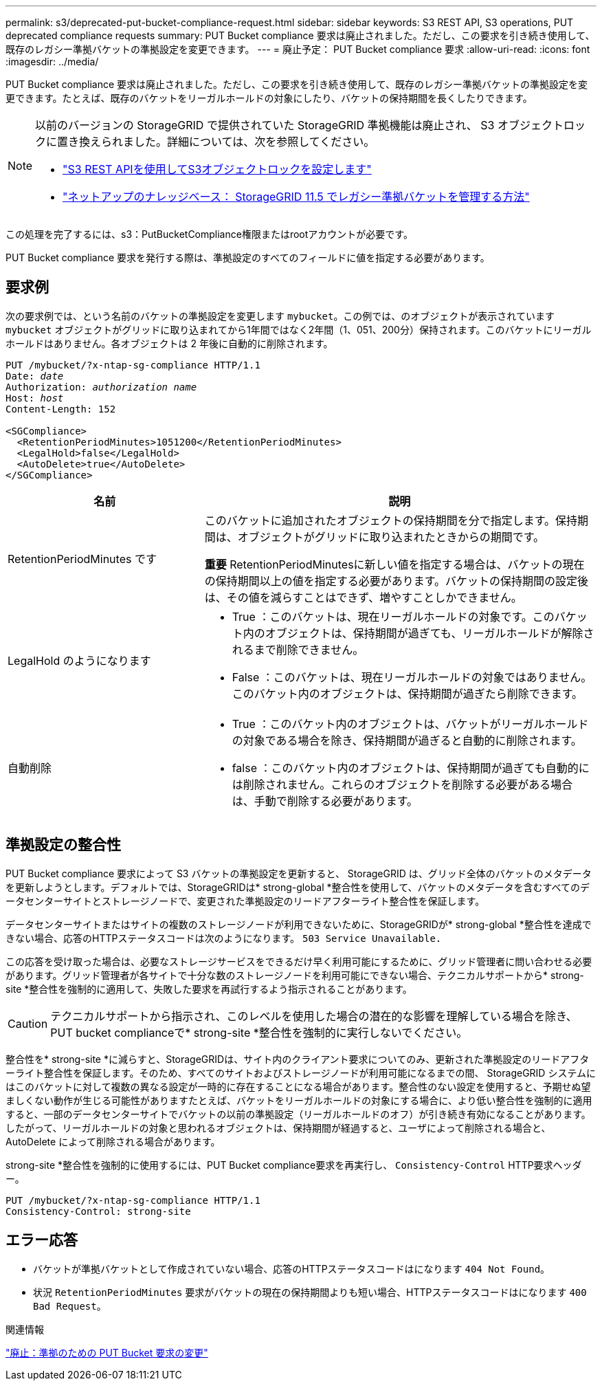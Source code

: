 ---
permalink: s3/deprecated-put-bucket-compliance-request.html 
sidebar: sidebar 
keywords: S3 REST API, S3 operations, PUT deprecated compliance requests 
summary: PUT Bucket compliance 要求は廃止されました。ただし、この要求を引き続き使用して、既存のレガシー準拠バケットの準拠設定を変更できます。 
---
= 廃止予定： PUT Bucket compliance 要求
:allow-uri-read: 
:icons: font
:imagesdir: ../media/


[role="lead"]
PUT Bucket compliance 要求は廃止されました。ただし、この要求を引き続き使用して、既存のレガシー準拠バケットの準拠設定を変更できます。たとえば、既存のバケットをリーガルホールドの対象にしたり、バケットの保持期間を長くしたりできます。

[NOTE]
====
以前のバージョンの StorageGRID で提供されていた StorageGRID 準拠機能は廃止され、 S3 オブジェクトロックに置き換えられました。詳細については、次を参照してください。

* link:../s3/use-s3-api-for-s3-object-lock.html["S3 REST APIを使用してS3オブジェクトロックを設定します"]
* https://kb.netapp.com/Advice_and_Troubleshooting/Hybrid_Cloud_Infrastructure/StorageGRID/How_to_manage_legacy_Compliant_buckets_in_StorageGRID_11.5["ネットアップのナレッジベース： StorageGRID 11.5 でレガシー準拠バケットを管理する方法"^]


====
この処理を完了するには、s3：PutBucketCompliance権限またはrootアカウントが必要です。

PUT Bucket compliance 要求を発行する際は、準拠設定のすべてのフィールドに値を指定する必要があります。



== 要求例

次の要求例では、という名前のバケットの準拠設定を変更します `mybucket`。この例では、のオブジェクトが表示されています `mybucket` オブジェクトがグリッドに取り込まれてから1年間ではなく2年間（1、051、200分）保持されます。このバケットにリーガルホールドはありません。各オブジェクトは 2 年後に自動的に削除されます。

[listing, subs="specialcharacters,quotes"]
----
PUT /mybucket/?x-ntap-sg-compliance HTTP/1.1
Date: _date_
Authorization: _authorization name_
Host: _host_
Content-Length: 152

<SGCompliance>
  <RetentionPeriodMinutes>1051200</RetentionPeriodMinutes>
  <LegalHold>false</LegalHold>
  <AutoDelete>true</AutoDelete>
</SGCompliance>
----
[cols="1a,2a"]
|===
| 名前 | 説明 


 a| 
RetentionPeriodMinutes です
 a| 
このバケットに追加されたオブジェクトの保持期間を分で指定します。保持期間は、オブジェクトがグリッドに取り込まれたときからの期間です。

*重要* RetentionPeriodMinutesに新しい値を指定する場合は、バケットの現在の保持期間以上の値を指定する必要があります。バケットの保持期間の設定後は、その値を減らすことはできず、増やすことしかできません。



 a| 
LegalHold のようになります
 a| 
* True ：このバケットは、現在リーガルホールドの対象です。このバケット内のオブジェクトは、保持期間が過ぎても、リーガルホールドが解除されるまで削除できません。
* False ：このバケットは、現在リーガルホールドの対象ではありません。このバケット内のオブジェクトは、保持期間が過ぎたら削除できます。




 a| 
自動削除
 a| 
* True ：このバケット内のオブジェクトは、バケットがリーガルホールドの対象である場合を除き、保持期間が過ぎると自動的に削除されます。
* false ：このバケット内のオブジェクトは、保持期間が過ぎても自動的には削除されません。これらのオブジェクトを削除する必要がある場合は、手動で削除する必要があります。


|===


== 準拠設定の整合性

PUT Bucket compliance 要求によって S3 バケットの準拠設定を更新すると、 StorageGRID は、グリッド全体のバケットのメタデータを更新しようとします。デフォルトでは、StorageGRIDは* strong-global *整合性を使用して、バケットのメタデータを含むすべてのデータセンターサイトとストレージノードで、変更された準拠設定のリードアフターライト整合性を保証します。

データセンターサイトまたはサイトの複数のストレージノードが利用できないために、StorageGRIDが* strong-global *整合性を達成できない場合、応答のHTTPステータスコードは次のようになります。 `503 Service Unavailable.`

この応答を受け取った場合は、必要なストレージサービスをできるだけ早く利用可能にするために、グリッド管理者に問い合わせる必要があります。グリッド管理者が各サイトで十分な数のストレージノードを利用可能にできない場合、テクニカルサポートから* strong-site *整合性を強制的に適用して、失敗した要求を再試行するよう指示されることがあります。


CAUTION: テクニカルサポートから指示され、このレベルを使用した場合の潜在的な影響を理解している場合を除き、PUT bucket complianceで* strong-site *整合性を強制的に実行しないでください。

整合性を* strong-site *に減らすと、StorageGRIDは、サイト内のクライアント要求についてのみ、更新された準拠設定のリードアフターライト整合性を保証します。そのため、すべてのサイトおよびストレージノードが利用可能になるまでの間、 StorageGRID システムにはこのバケットに対して複数の異なる設定が一時的に存在することになる場合があります。整合性のない設定を使用すると、予期せぬ望ましくない動作が生じる可能性がありますたとえば、バケットをリーガルホールドの対象にする場合に、より低い整合性を強制的に適用すると、一部のデータセンターサイトでバケットの以前の準拠設定（リーガルホールドのオフ）が引き続き有効になることがあります。したがって、リーガルホールドの対象と思われるオブジェクトは、保持期間が経過すると、ユーザによって削除される場合と、 AutoDelete によって削除される場合があります。

strong-site *整合性を強制的に使用するには、PUT Bucket compliance要求を再実行し、 `Consistency-Control` HTTP要求ヘッダー。

[listing]
----
PUT /mybucket/?x-ntap-sg-compliance HTTP/1.1
Consistency-Control: strong-site
----


== エラー応答

* バケットが準拠バケットとして作成されていない場合、応答のHTTPステータスコードはになります `404 Not Found`。
* 状況 `RetentionPeriodMinutes` 要求がバケットの現在の保持期間よりも短い場合、HTTPステータスコードはになります `400 Bad Request`。


.関連情報
link:deprecated-put-bucket-request-modifications-for-compliance.html["廃止：準拠のための PUT Bucket 要求の変更"]
